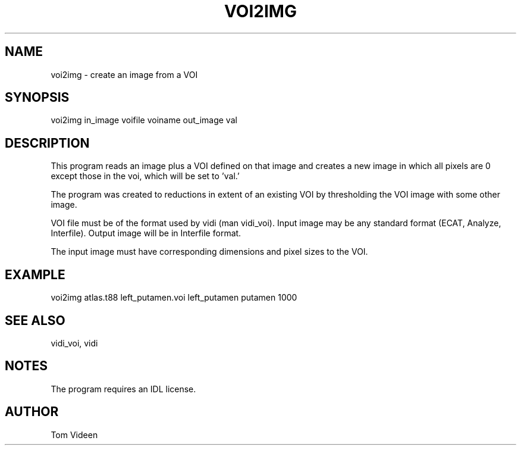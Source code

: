 .TH VOI2IMG 1 "20-Jul-2009" "Neuroimaging Lab"

.SH NAME
voi2img - create an image from a VOI

.SH SYNOPSIS
voi2img in_image voifile voiname out_image val

.SH DESCRIPTION
This program reads an image plus a VOI defined on that image
and creates a new image in which all pixels are 0 except those 
in the voi, which will be set to 'val.'

The program was created to reductions in extent of an existing
VOI by thresholding the VOI image with some other image.

VOI file must be of the format used by vidi (man vidi_voi).
Input image may be any standard format (ECAT, Analyze, Interfile).
Output image will be in Interfile format.

The input image must have corresponding dimensions and pixel sizes
to the VOI.

.SH EXAMPLE
voi2img atlas.t88 left_putamen.voi left_putamen putamen 1000

.SH SEE ALSO
vidi_voi, vidi

.SH NOTES
The program requires an IDL license.

.SH AUTHOR
Tom Videen
